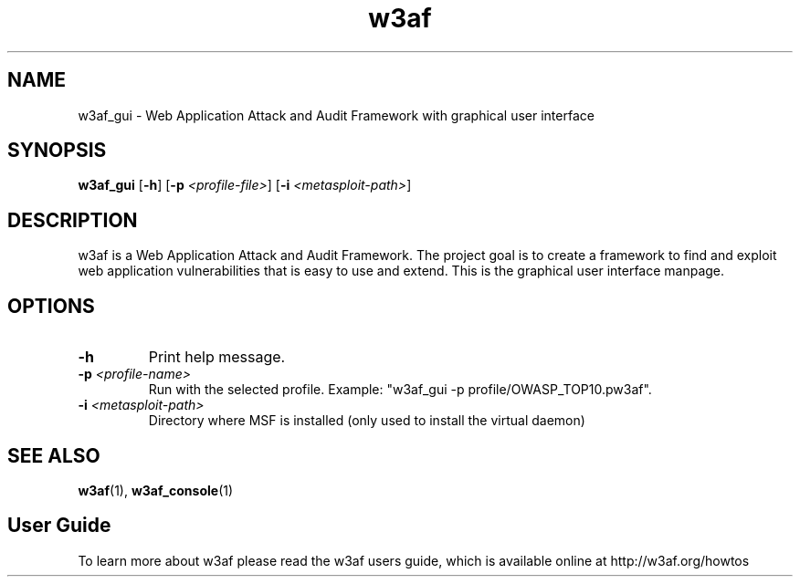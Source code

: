 .\" W3af man page. 
.\" Contact woodspeed@gmail.com to correct errors or omissions in this manpage.
.TH "w3af" "1" "01 September 2008" "w3af" "w3af GUI manpage"
.SH NAME
w3af_gui \- Web Application Attack and Audit Framework with graphical user interface
.SH SYNOPSIS
.B w3af_gui
[\fB-h\fR] [\fB-p \fI<profile-file>\fB\fR] [\fB-i \fI<metasploit-path>\fB\fR]
.SH DESCRIPTION
w3af is a Web Application Attack and Audit Framework. The project goal is to create a framework to find and exploit web application vulnerabilities that is easy to use and
extend. This is the graphical user interface manpage.
.SH OPTIONS
.TP
.B \-h
Print help message.
.TP
.B \fB-p \fI<profile-name>\fB\fR
Run with the selected profile. Example: "w3af_gui -p profile/OWASP_TOP10.pw3af".
.TP
.B \fB-i \fI<metasploit-path>\fB\fR
Directory where MSF is installed (only used to install the virtual daemon)
.SH SEE ALSO
.BR w3af (1),
.BR w3af_console (1)
.SH "User Guide"
To learn more about w3af please read the w3af users guide, which is
available online at http://w3af.org/howtos
